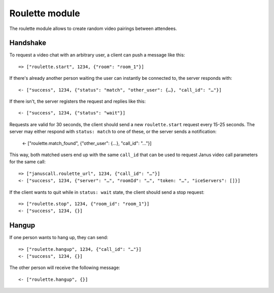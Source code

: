 Roulette module
===============

The roulette module allows to create random video pairings between attendees.

Handshake
---------

To request a video chat with an arbitrary user, a client can push a message like this::

    => ["roulette.start", 1234, {"room": "room_1"}]

If there's already another person waiting the user can instantly be connected to, the server responds with::

    <- ["success", 1234, {"status": "match", "other_user": {…}, "call_id": "…"}]

If there isn't, the server registers the request and replies like this::

    <- ["success", 1234, {"status": "wait"}]

Requests are valid for 30 seconds, the client should send a new ``roulette.start`` request every 15-25 seconds. The
server may either respond with ``status: match`` to one of these, or the server sends a notification:

    <- ["roulette.match_found", {"other_user": {…}, "call_id": "…"}]

This way, both matched users end up with the same ``call_id`` that can be used to request Janus video call parameters
for the same call::

    => ["januscall.roulette_url", 1234, {"call_id": "…"}]
    <- ["success", 1234, {"server": "…", "roomId": "…", "token: "…", "iceServers": []}]

If the client wants to quit while in ``status: wait`` state, the client should send a stop request::

    => ["roulette.stop", 1234, {"room_id": "room_1"}]
    <- ["success", 1234, {}]

Hangup
------

If one person wants to hang up, they can send::

    => ["roulette.hangup", 1234, {"call_id": "…"}]
    <- ["success", 1234, {}]

The other person will receive the following message::

    <- ["roulette.hangup", {}]

.. _Janus: https://janus.conf.meetecho.com/